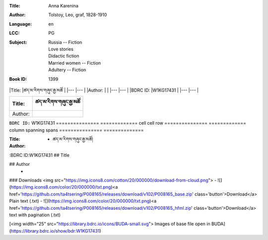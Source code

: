 :Title: Anna Karenina
:Author: Tolstoy, Leo, graf, 1828-1910
:Language: en
:LCC:
    | PG
:Subject:
    | Russia -- Fiction
    | Love stories
    | Didactic fiction
    | Married women -- Fiction
    | Adultery -- Fiction
:Book ID: 1399



|Title:    |ཚད་མ་རིགས་གཞུང་རྒྱ་མཚོ |
|---       |---         |
|Author:   |		|
|---       |---         |
|BDRC ID:   |W1KG17431  |
|---       |---         |








=============== =============
Title:		ཚད་མ་རིགས་གཞུང་རྒྱ་མཚོ
=============== =============
Author: 	
=============== =============
``BDRC ID:``	W1KG17431
=============== =============
cell  cell      row
=============== =============
column spanning spans
=============== ==============




:Title: - ཚད་མ་རིགས་གཞུང་རྒྱ་མཚོ།
:Author: 
:BDRC ID:W1KG17431
## Title
	

## Author
	- 





### Downloads <img src="https://img.icons8.com/cotton/20/000000/download-from-cloud.png">
- ![](https://img.icons8.com/color/20/000000/txt.png)<a href='https://github.com/ta4tsering/P008165/releases/download/v102/P008165_base.zip' class='button'>Download</a>  Plain text (.txt)
- ![](https://img.icons8.com/color/20/000000/txt.png)<a href='https://github.com/ta4tsering/P008165/releases/download/v102/P008165_hfml.zip' class='button'>Download</a> text with pagination (.txt)

[<img width="25" src="https://library.bdrc.io/icons/BUDA-small.svg"> Images of base file open in BUDA](https://library.bdrc.io/show/bdr:W1KG17431)


